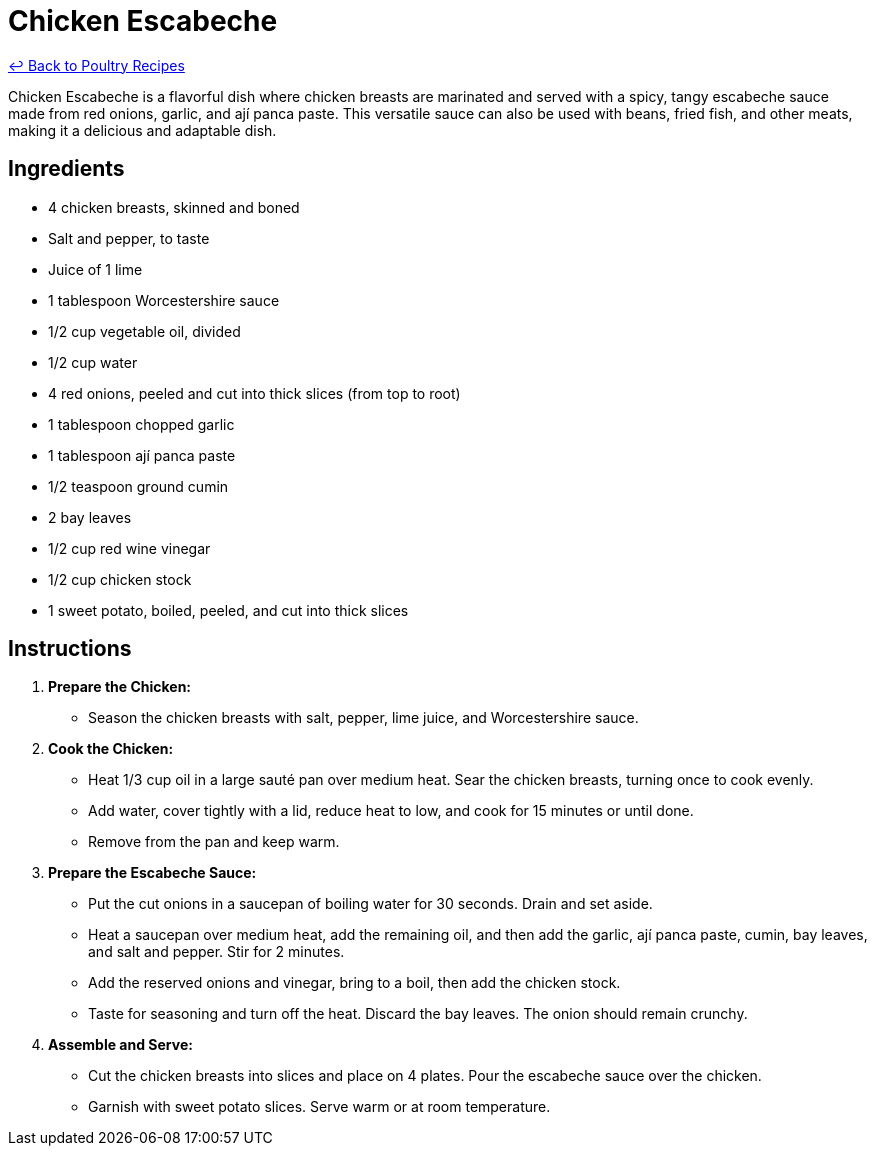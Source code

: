 = Chicken Escabeche

link:./README.md[&larrhk; Back to Poultry Recipes]

Chicken Escabeche is a flavorful dish where chicken breasts are marinated and served with a spicy, tangy escabeche sauce made from red onions, garlic, and ají panca paste. This versatile sauce can also be used with beans, fried fish, and other meats, making it a delicious and adaptable dish.

== Ingredients
* 4 chicken breasts, skinned and boned
* Salt and pepper, to taste
* Juice of 1 lime
* 1 tablespoon Worcestershire sauce
* 1/2 cup vegetable oil, divided
* 1/2 cup water
* 4 red onions, peeled and cut into thick slices (from top to root)
* 1 tablespoon chopped garlic
* 1 tablespoon ají panca paste
* 1/2 teaspoon ground cumin
* 2 bay leaves
* 1/2 cup red wine vinegar
* 1/2 cup chicken stock
* 1 sweet potato, boiled, peeled, and cut into thick slices

== Instructions

1. **Prepare the Chicken:**
   * Season the chicken breasts with salt, pepper, lime juice, and Worcestershire sauce.

2. **Cook the Chicken:**
   * Heat 1/3 cup oil in a large sauté pan over medium heat. Sear the chicken breasts, turning once to cook evenly.
   * Add water, cover tightly with a lid, reduce heat to low, and cook for 15 minutes or until done.
   * Remove from the pan and keep warm.

3. **Prepare the Escabeche Sauce:**
   * Put the cut onions in a saucepan of boiling water for 30 seconds. Drain and set aside.
   * Heat a saucepan over medium heat, add the remaining oil, and then add the garlic, ají panca paste, cumin, bay leaves, and salt and pepper. Stir for 2 minutes.
   * Add the reserved onions and vinegar, bring to a boil, then add the chicken stock.
   * Taste for seasoning and turn off the heat. Discard the bay leaves. The onion should remain crunchy.

4. **Assemble and Serve:**
   * Cut the chicken breasts into slices and place on 4 plates. Pour the escabeche sauce over the chicken.
   * Garnish with sweet potato slices. Serve warm or at room temperature.
